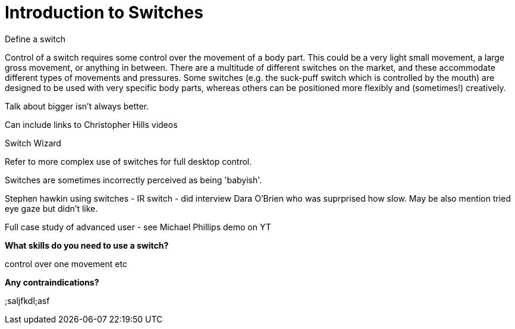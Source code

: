 = Introduction to Switches

Define a switch

Control of a switch requires some control over the movement of a body part.  This could be a very light small movement, a large gross movement, or anything in between.   There are a multitude of different switches on the market, and these accommodate different types of movements and pressures.  Some switches (e.g. the suck-puff switch which is controlled by the mouth) are designed to be used with very specific body parts, whereas others can be positioned more flexibly and (sometimes!) creatively.

Talk about bigger isn't always better.

Can include links to Christopher Hills videos

Switch Wizard

Refer to more complex use of switches for full desktop control.

Switches are sometimes incorrectly perceived as being 'babyish'. 

Stephen hawkin using switches - IR switch - did interview Dara O'Brien who was suprprised how slow.  May be also mention tried eye gaze but didn't like.

Full case study of advanced user - see Michael Phillips demo on YT

*What skills do you need to use a switch?* 

control over one movement etc

*Any contraindications?*

;saljfkdl;asf



